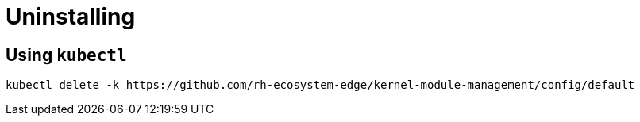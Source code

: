 = Uninstalling

== Using `kubectl`

[,shell]
----
kubectl delete -k https://github.com/rh-ecosystem-edge/kernel-module-management/config/default
----
